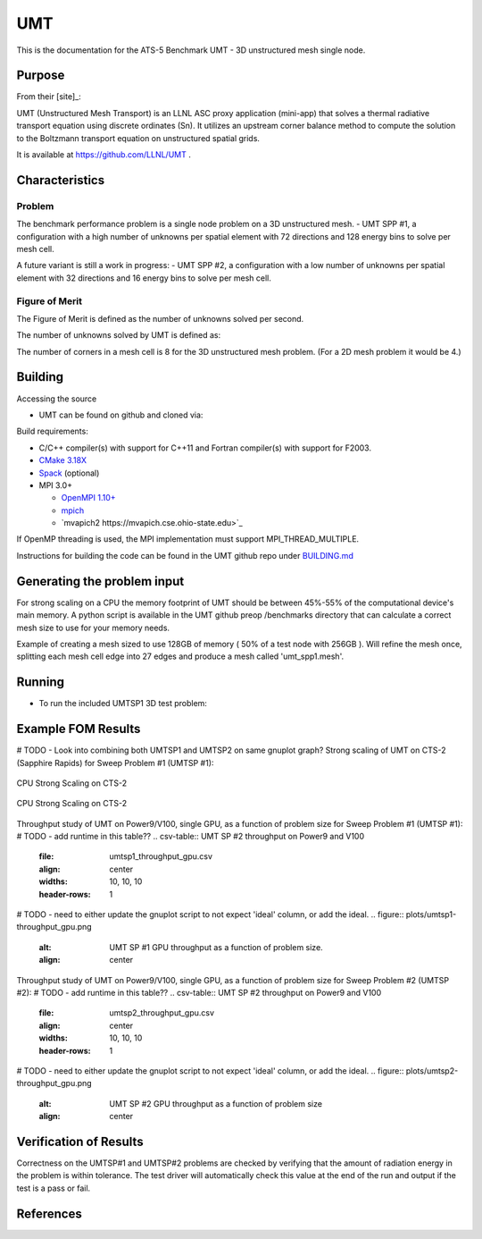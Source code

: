 ******
UMT
******

This is the documentation for the ATS-5 Benchmark UMT - 3D unstructured mesh single node. 


Purpose
=======

From their [site]_:

UMT (Unstructured Mesh Transport) is an LLNL ASC proxy application (mini-app) that solves a thermal radiative transport equation using discrete ordinates (Sn).  It utilizes an upstream corner balance method to compute the solution to the Boltzmann transport equation on unstructured spatial grids.

It is available at https://github.com/LLNL/UMT .

Characteristics
===============

Problem
-------
The benchmark performance problem is a single node problem on a 3D unstructured mesh.
- UMT SPP #1, a configuration with a high number of unknowns per spatial element with 72 directions and 128 energy bins to solve per mesh cell.

A future variant is still a work in progress:
- UMT SPP #2, a configuration with a low number of unknowns per spatial element with 32 directions and 16 energy bins to solve per mesh cell.


Figure of Merit
---------------
The Figure of Merit is defined as the number of unknowns solved per second.

The number of unknowns solved by UMT is defined as:

.. code-block:: bash
   number of unknowns =  <# mesh cells> * <# sub-cell 'corner' elements per cell> * <# directions> * <number of energy bins>
..

The number of corners in a mesh cell is 8 for the 3D unstructured mesh problem.  (For a 2D mesh problem it would be 4.)

Building
========

Accessing the source

* UMT can be found on github and cloned via:

.. code-block:: bash
   git clone https://github.com/LLNL/UMT.git
..


Build requirements:

* C/C++ compiler(s) with support for C++11 and Fortran compiler(s) with support for F2003.
* `CMake 3.18X <https://cmake.org/download/>`_
* `Spack <https://github.com/spack/spack>`_ (optional)

* MPI 3.0+

  * `OpenMPI 1.10+ <https://www.open-mpi.org/software/ompi/>`_
  * `mpich <http://www.mpich.org>`_
  * `mvapich2 https://mvapich.cse.ohio-state.edu>`_

If OpenMP threading is used, the MPI implementation must support MPI_THREAD_MULTIPLE.

Instructions for building the code can be found in the UMT github repo under `BUILDING.md <https://github.com/LLNL/UMT/blob/master/BUILDING.md>`_

Generating the problem input
============================

For strong scaling on a CPU the memory footprint of UMT should be between 45%-55% of the computational device's main memory.  A python script is available in the UMT github preop /benchmarks directory that can calculate a correct mesh size to use for your memory needs.

Example of creating a mesh sized to use 128GB of memory ( 50% of a test node with 256GB ).  Will refine the mesh once, splitting each mesh cell edge into 27 edges and produce a mesh called 'umt_spp1.mesh'.

.. code-block:: bash
   makeUnstructuredBox -r 27 -o umt_spp1.mesh
..


Running
=======

* To run the included UMTSP1 3D test problem:

.. code-block:: bash
  mpirun -n 1 test_driver -b 1 ./umt_spp1.mesh
..


Example FOM Results 
===================

# TODO - Look into combining both UMTSP1 and UMTSP2 on same gnuplot graph?
Strong scaling of UMT on CTS-2 (Sapphire Rapids) for Sweep Problem #1 (UMTSP #1):

.. csv-table:: UMT SP #1 on CTS-2
   :file: umtsp1_strong_scaling_cpu_abridged.csv
   :align: center
   :widths: 10, 10, 10
   :header-rows: 1
		 
.. figure:: umtsp1_strong_scaling_cpu.png
   :alt: CPU Strong Scaling (Fixed problem size, UMT SP #1)
   :align: center
   :scale: 50%

   CPU Strong Scaling on CTS-2

.. csv-table:: UMT SP #2 on CTS-2
   :file: umtsp2_strong_scaling_cpu_abridged.csv
   :align: center
   :widths: 10, 10, 10
   :header-rows: 1
		 
.. figure:: umtsp2-strong_scaling_cpu.png
   :alt: CPU Strong Scaling (Fixed problem size, UMT SP #2)
   :align: center
   :scale: 50%
	   
   CPU Strong Scaling on CTS-2

Throughput study of UMT on Power9/V100, single GPU, as a function of problem size for Sweep Problem #1 (UMTSP #1):
# TODO - add runtime in this table??
.. csv-table:: UMT SP #2 throughput on Power9 and V100
   :file: umtsp1_throughput_gpu.csv
   :align: center
   :widths: 10, 10, 10
   :header-rows: 1

# TODO - need to either update the gnuplot script to not expect 'ideal' column, or add the ideal.		 
.. figure:: plots/umtsp1-throughput_gpu.png
   :alt: UMT SP #1 GPU throughput as a function of problem size.
   :align: center

Throughput study of UMT on Power9/V100, single GPU, as a function of problem size for Sweep Problem #2 (UMTSP #2):
# TODO - add runtime in this table??
.. csv-table:: UMT SP #2 throughput on Power9 and V100
   :file: umtsp2_throughput_gpu.csv
   :align: center
   :widths: 10, 10, 10
   :header-rows: 1

# TODO - need to either update the gnuplot script to not expect 'ideal' column, or add the ideal.
.. figure:: plots/umtsp2-throughput_gpu.png
   :alt: UMT SP #2 GPU throughput as a function of  problem size
   :align: center

Verification of Results
=======================

Correctness on the UMTSP#1 and UMTSP#2 problems are checked by verifying that the amount of radiation energy in the problem is within tolerance.  The test driver will automatically check this value at the end of the run and output if the test is a pass or fail.

References
==========
